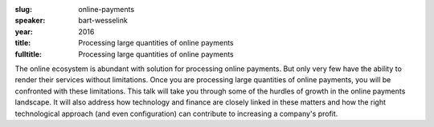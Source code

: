 :slug: online-payments
:speaker: bart-wesselink
:year: 2016
:title: Processing large quantities of online payments
:fulltitle: Processing large quantities of online payments

The online ecosystem is abundant with solution for processing online payments. But only very few have the ability to render their services without limitations. Once you are processing large quantities of online payments, you will be confronted with these limitations. This talk will take you through some of the hurdles of growth in the online payments landscape. It will also address how technology and finance are closely linked in these matters and how the right technological approach (and even configuration) can contribute to increasing a company's profit.
